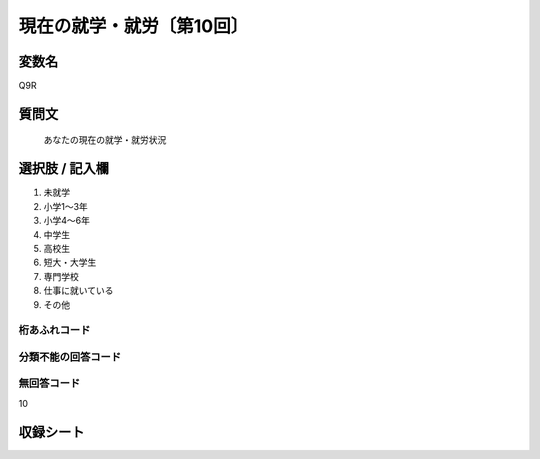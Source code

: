 ===================================
現在の就学・就労〔第10回〕
===================================


変数名
--------------

Q9R

質問文
----------

 あなたの現在の就学・就労状況

選択肢 / 記入欄
-------------------

1. 未就学
2. 小学1～3年
3. 小学4～6年
4. 中学生
5. 高校生
6. 短大・大学生
7. 専門学校
8. 仕事に就いている
9. その他




桁あふれコード
^^^^^^^^^^^^^^


分類不能の回答コード
^^^^^^^^^^^^^^^^^^^^


無回答コード
^^^^^^^^^^^^
10


収録シート
----------
.. hlist::
   :columns: 3

   * p10_5
